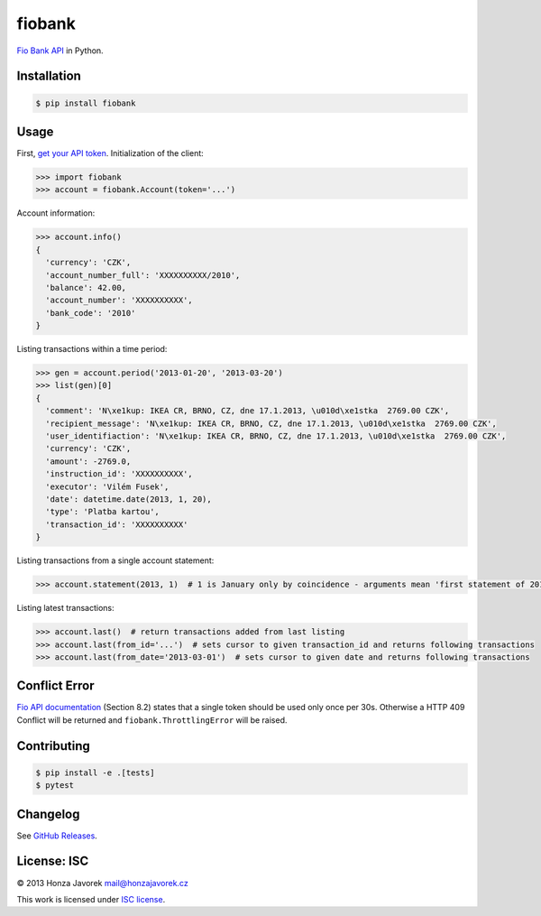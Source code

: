 fiobank
=======

|PyPI version| |Build Status| |Test Coverage|

`Fio Bank API <http://www.fio.cz/bank-services/internetbanking-api>`__
in Python.

Installation
------------

.. code:: sh

    $ pip install fiobank

Usage
-----

First, `get your API token <https://ib.fio.cz/ib/wicket/page/NastaveniPage?3>`__.
Initialization of the client:

.. code:: python

    >>> import fiobank
    >>> account = fiobank.Account(token='...')

Account information:

.. code:: python

    >>> account.info()
    {
      'currency': 'CZK',
      'account_number_full': 'XXXXXXXXXX/2010',
      'balance': 42.00,
      'account_number': 'XXXXXXXXXX',
      'bank_code': '2010'
    }

Listing transactions within a time period:

.. code:: python

    >>> gen = account.period('2013-01-20', '2013-03-20')
    >>> list(gen)[0]
    {
      'comment': 'N\xe1kup: IKEA CR, BRNO, CZ, dne 17.1.2013, \u010d\xe1stka  2769.00 CZK',
      'recipient_message': 'N\xe1kup: IKEA CR, BRNO, CZ, dne 17.1.2013, \u010d\xe1stka  2769.00 CZK',
      'user_identifiaction': 'N\xe1kup: IKEA CR, BRNO, CZ, dne 17.1.2013, \u010d\xe1stka  2769.00 CZK',
      'currency': 'CZK',
      'amount': -2769.0,
      'instruction_id': 'XXXXXXXXXX',
      'executor': 'Vilém Fusek',
      'date': datetime.date(2013, 1, 20),
      'type': 'Platba kartou',
      'transaction_id': 'XXXXXXXXXX'
    }

Listing transactions from a single account statement:

.. code:: python

    >>> account.statement(2013, 1)  # 1 is January only by coincidence - arguments mean 'first statement of 2013'

Listing latest transactions:

.. code:: python

    >>> account.last()  # return transactions added from last listing
    >>> account.last(from_id='...')  # sets cursor to given transaction_id and returns following transactions
    >>> account.last(from_date='2013-03-01')  # sets cursor to given date and returns following transactions

Conflict Error
--------------

`Fio API documentation <http://www.fio.cz/docs/cz/API_Bankovnictvi.pdf>`__
(Section 8.2) states that a single token should be used only once per
30s. Otherwise a HTTP 409 Conflict will be returned and
``fiobank.ThrottlingError`` will be raised.

Contributing
------------

.. code:: shell

    $ pip install -e .[tests]
    $ pytest

Changelog
---------

See `GitHub Releases <https://github.com/honzajavorek/fiobank/releases>`_.

License: ISC
------------

© 2013 Honza Javorek mail@honzajavorek.cz

This work is licensed under `ISC
license <https://en.wikipedia.org/wiki/ISC_license>`__.

.. |PyPI version| image:: https://badge.fury.io/py/fiobank.svg
   :target: https://badge.fury.io/py/fiobank
.. |Build Status| image:: https://travis-ci.org/honzajavorek/fiobank.svg?branch=master
   :target: https://travis-ci.org/honzajavorek/fiobank
.. |Test Coverage| image:: https://coveralls.io/repos/github/honzajavorek/fiobank/badge.svg?branch=master
   :target: https://coveralls.io/github/honzajavorek/fiobank?branch=master
